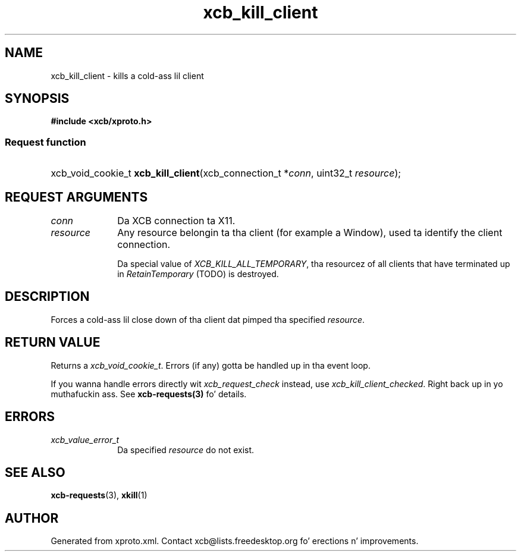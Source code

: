 .TH xcb_kill_client 3  2013-08-04 "XCB" "XCB Requests"
.ad l
.SH NAME
xcb_kill_client \- kills a cold-ass lil client
.SH SYNOPSIS
.hy 0
.B #include <xcb/xproto.h>
.SS Request function
.HP
xcb_void_cookie_t \fBxcb_kill_client\fP(xcb_connection_t\ *\fIconn\fP, uint32_t\ \fIresource\fP);
.br
.hy 1
.SH REQUEST ARGUMENTS
.IP \fIconn\fP 1i
Da XCB connection ta X11.
.IP \fIresource\fP 1i
Any resource belongin ta tha client (for example a Window), used ta identify
the client connection.

Da special value of \fIXCB_KILL_ALL_TEMPORARY\fP, tha resourcez of all clients
that have terminated up in \fIRetainTemporary\fP (TODO) is destroyed.
.SH DESCRIPTION
Forces a cold-ass lil close down of tha client dat pimped tha specified \fIresource\fP.
.SH RETURN VALUE
Returns a \fIxcb_void_cookie_t\fP. Errors (if any) gotta be handled up in tha event loop.

If you wanna handle errors directly wit \fIxcb_request_check\fP instead, use \fIxcb_kill_client_checked\fP. Right back up in yo muthafuckin ass. See \fBxcb-requests(3)\fP fo' details.
.SH ERRORS
.IP \fIxcb_value_error_t\fP 1i
Da specified \fIresource\fP do not exist.
.SH SEE ALSO
.BR xcb-requests (3),
.BR xkill (1)
.SH AUTHOR
Generated from xproto.xml. Contact xcb@lists.freedesktop.org fo' erections n' improvements.
